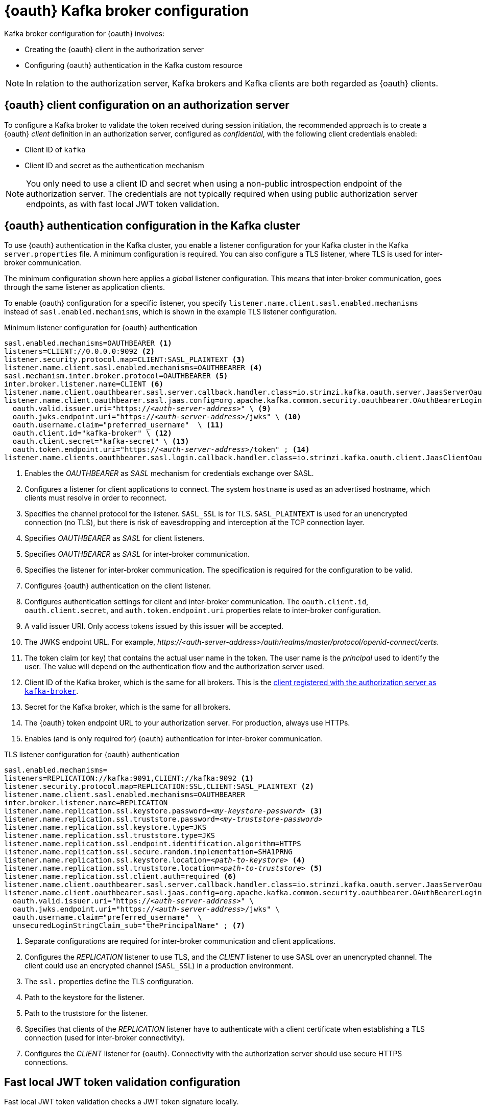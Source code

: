 // Module included in the following assemblies:
//
// assembly-oauth.adoc

[id='con-oauth-authentication-broker-{context}']
= {oauth} Kafka broker configuration

Kafka broker configuration for {oauth} involves:

* Creating the {oauth} client in the authorization server
* Configuring {oauth} authentication in the Kafka custom resource

NOTE: In relation to the authorization server, Kafka brokers and Kafka clients are both regarded as {oauth} clients.

== {oauth} client configuration on an authorization server

To configure a Kafka broker to validate the token received during session initiation,
the recommended approach is to create a {oauth} _client_ definition in an authorization server, configured as _confidential_, with the following client credentials enabled:

* Client ID of `kafka`
* Client ID and secret as the authentication mechanism

NOTE: You only need to use a client ID and secret when using a non-public introspection endpoint of the authorization server.
The credentials are not typically required when using public authorization server endpoints, as with fast local JWT token validation.

== {oauth} authentication configuration in the Kafka cluster

To use {oauth} authentication in the Kafka cluster, you enable a listener configuration for your Kafka cluster in the Kafka `server.properties` file.
A minimum configuration is required.
You can also configure a TLS listener, where TLS is used for inter-broker communication.

The minimum configuration shown here applies a _global_ listener configuration.
This means that inter-broker communication, goes through the same listener as application clients.

To enable {oauth} configuration for a specific listener, you specify `listener.name.client.sasl.enabled.mechanisms` instead of `sasl.enabled.mechanisms`,
which is shown in the example TLS listener configuration.

.Minimum listener configuration for {oauth} authentication
[source,env,subs="+quotes, attributes"]
----
sasl.enabled.mechanisms=OAUTHBEARER <1>
listeners=CLIENT://0.0.0.0:9092 <2>
listener.security.protocol.map=CLIENT:SASL_PLAINTEXT <3>
listener.name.client.sasl.enabled.mechanisms=OAUTHBEARER <4>
sasl.mechanism.inter.broker.protocol=OAUTHBEARER <5>
inter.broker.listener.name=CLIENT <6>
listener.name.client.oauthbearer.sasl.server.callback.handler.class=io.strimzi.kafka.oauth.server.JaasServerOauthValidatorCallbackHandler <7>
listener.name.client.oauthbearer.sasl.jaas.config=org.apache.kafka.common.security.oauthbearer.OAuthBearerLoginModule required \ <8>
  oauth.valid.issuer.uri="https://_<auth-server-address>_" \ <9>
  oauth.jwks.endpoint.uri="https://_<auth-server-address>_/jwks" \ <10>
  oauth.username.claim="preferred_username"  \ <11>
  oauth.client.id="kafka-broker" \ <12>
  oauth.client.secret="kafka-secret" \ <13>
  oauth.token.endpoint.uri="https://_<auth-server-address>_/token" ; <14>
listener.name.clients.oauthbearer.sasl.login.callback.handler.class=io.strimzi.kafka.oauth.client.JaasClientOauthLoginCallbackHandler  <15>
----
<1> Enables the _OAUTHBEARER_ as _SASL_ mechanism for credentials exchange over SASL.
<2> Configures a listener for client applications to connect. The system `hostname` is used as an advertised hostname, which clients must resolve in order to reconnect.
<3> Specifies the channel protocol for the listener. `SASL_SSL` is for TLS. `SASL_PLAINTEXT` is used for an unencrypted connection (no TLS), but there is risk of eavesdropping and interception at the TCP connection layer.
<4> Specifies _OAUTHBEARER_ as _SASL_ for client listeners.
<5> Specifies _OAUTHBEARER_ as _SASL_ for inter-broker communication.
<6> Specifies the listener for inter-broker communication. The specification is required for the configuration to be valid.
<7> Configures {oauth} authentication on the client listener.
<8> Configures authentication settings for client and inter-broker communication.
The `oauth.client.id`, `oauth.client.secret`, and `auth.token.endpoint.uri` properties relate to inter-broker configuration.
<9> A valid issuer URI. Only access tokens issued by this issuer will be accepted.
<10> The JWKS endpoint URL. For example, _\https://<auth-server-address>/auth/realms/master/protocol/openid-connect/certs_.
<11> The token claim (or key) that contains the actual user name in the token.
The user name is the _principal_ used to identify the user.
The value will depend on the authentication flow and the authorization server used.
<12> Client ID of the Kafka broker, which is the same for all brokers. This is the xref:proc-oauth-server-config-{context}[client registered with the authorization server as `kafka-broker`].
<13> Secret for the Kafka broker, which is the same for all brokers.
<14> The {oauth} token endpoint URL to your authorization server. For production, always use HTTPs.
<15> Enables (and is only required for) {oauth} authentication for inter-broker communication.

.TLS listener configuration for {oauth} authentication
[source,env,subs="+quotes, attributes"]
----
sasl.enabled.mechanisms=
listeners=REPLICATION://kafka:9091,CLIENT://kafka:9092 <1>
listener.security.protocol.map=REPLICATION:SSL,CLIENT:SASL_PLAINTEXT <2>
listener.name.client.sasl.enabled.mechanisms=OAUTHBEARER
inter.broker.listener.name=REPLICATION
listener.name.replication.ssl.keystore.password=_<my-keystore-password>_ <3>
listener.name.replication.ssl.truststore.password=_<my-truststore-password>_
listener.name.replication.ssl.keystore.type=JKS
listener.name.replication.ssl.truststore.type=JKS
listener.name.replication.ssl.endpoint.identification.algorithm=HTTPS
listener.name.replication.ssl.secure.random.implementation=SHA1PRNG
listener.name.replication.ssl.keystore.location=_<path-to-keystore>_ <4>
listener.name.replication.ssl.truststore.location=_<path-to-truststore>_ <5>
listener.name.replication.ssl.client.auth=required <6>
listener.name.client.oauthbearer.sasl.server.callback.handler.class=io.strimzi.kafka.oauth.server.JaasServerOauthValidatorCallbackHandler
listener.name.client.oauthbearer.sasl.jaas.config=org.apache.kafka.common.security.oauthbearer.OAuthBearerLoginModule required \
  oauth.valid.issuer.uri="https://_<auth-server-address>_" \
  oauth.jwks.endpoint.uri="https://_<auth-server-address>_/jwks" \
  oauth.username.claim="preferred_username"  \
  unsecuredLoginStringClaim_sub="thePrincipalName" ; <7>
----
<1> Separate configurations are required for inter-broker communication and client applications.
<2> Configures the _REPLICATION_ listener to use TLS, and the _CLIENT_ listener to use SASL over an unencrypted channel. The client could use an encrypted channel (`SASL_SSL`) in a production environment.
<3> The `ssl.` properties define the TLS configuration.
<4> Path to the keystore for the listener.
<5> Path to the truststore for the listener.
<6> Specifies that clients of the _REPLICATION_ listener have to authenticate with a client certificate when establishing a TLS connection (used for inter-broker connectivity).
<7> Configures the _CLIENT_ listener for {oauth}. Connectivity with the authorization server should use secure HTTPS connections.

== Fast local JWT token validation configuration

Fast local JWT token validation checks a JWT token signature locally.

The local check ensures that a token:

* Conforms to type by containing a (_typ_) claim value of `Bearer` for an access token
* Is valid (not expired)
* Has an issuer that matches a `validIssuerURI`

You specify a _valid issuer URI_ when you configure the listener, so that any tokens not issued by the authorization server are rejected.

The authorization server does not need to be contacted during fast local JWT token validation.
You activate fast local JWT token validation by specifying a _JWKs endpoint URI_ exposed by the {oauth} authorization server.
The endpoint contains the public keys used to validate signed JWT tokens, which are sent as credentials by Kafka clients.

NOTE: All communication with the authorization server should be performed using HyperText Transfer Protocol Secure (HTTPS).

For a TLS listener, you can configure a certificate _truststore_ and point to the truststore file.

.Example properties file for fast local JWT token validation
[source,env,subs="+quotes, attributes"]
----
listener.name.client.oauthbearer.sasl.jaas.config=org.apache.kafka.common.security.oauthbearer.OAuthBearerLoginModule required \
  oauth.valid.issuer.uri="https://_<auth-server-address>_" \
  oauth.jwks.endpoint.uri="https://_<auth-server-address>_/jwks" \
  oauth.username.claim="preferred_username" \
  oauth.ssl.truststore.location="_<path-to-truststore-p12>_" \
  oauth.ssl.truststore.password="_<my-password>_" \
  oauth.ssl.truststore.type="PKCS12" ;
----

Instead of specifying the configuration for the JWT token validation in the `server.properties` file, you can use environment variables.

.Example environment variables for fast local JWT token validation
[source,env,subs="+quotes, attributes"]
----
export OAUTH_VALID_ISSUER_URI=https://_<auth-server-address>_ <1>
export OAUTH_JWKS_ENDPOINT_URI=https://_<auth-server-address>_/jwks <2>
export OAUTH_JWKS_REFRESH_SECONDS=300 <3>
export OAUTH_JWKS_EXPIRY_SECONDS=360 <4>
export OAUTH_USERNAME_CLAIM=preferred_username <5>
export OAUTH_SSL_TRUSTSTORE_LOCATION=_<path-to-truststore-p12>_ <6>
export OAUTH_SSL_TRUSTSTORE_PASSWORD=_<my-password>_ <7>
export OAUTH_SSL_TRUSTSTORE_TYPE=pkcs12 <8>
----
<1> A valid issuer URI. Only access tokens issued by this issuer will be accepted.
<2> The JWKS endpoint URL. For example, _\https://<auth-server-address>/auth/realms/master/protocol/openid-connect/certs_.
<3> The period between endpoint refreshes (default 300).
<4> The duration the JWKs certificates are considered valid before they expire. Default is `360` seconds. If you specify a longer time, consider the risk of allowing access to revoked certificates.
<5> The token claim (or key) that contains the actual user name in the token.
The user name is the _principal_ used to identify the user.
The value will depend on the authentication flow and the authorization server used.
<6> The location of the truststore used in the TLS configuration.
<7> Password to access the truststore.
<8> The truststore type in PKCS #12 format.

== {oauth} introspection endpoint configuration

Token validation using {oauth} as an introspection endpoint treats a received access token as opaque.
The Kafka broker sends an access token to the introspection endpoint, which responds with the token information necessary for validation.
Importantly, it returns up-to-date information if the specific access token is valid, and also information about when the token expires.

To configure {oauth} introspection-based validation, you specify an _introspection endpoint URI_ rather than the JWKs endpoint URI specified for fast local JWT token validation.
Depending on the authorization server, you typically have to specify a _client ID_ and _client secret_, because the introspection endpoint is usually protected.

.Example properties file for an introspection endpoint
[source,env,subs="+quotes, attributes"]
----
listener.name.client.oauthbearer.sasl.jaas.config=org.apache.kafka.common.security.oauthbearer.OAuthBearerLoginModule required \
  oauth.introspection.endpoint.uri="https://_<auth-server-address>_/introspection" \
  oauth.client.id="kafka-broker" \
  oauth.client.secret="kafka-broker-secret" \
  oauth.ssl.truststore.location="PATH_TO_P12_FILE" \
  oauth.ssl.truststore.password="TRUSTSTORE_PASSWORD" \
  oauth.ssl.truststore.type="PKCS12" ;
----

Instead of specifying the configuration for the endpoint in the `server.properties` file, you can use environment variables.

.Example environment variables for an introspection endpoint
[source,env,subs="+quotes, attributes"]
----
export OAUTH_INTROSPECTION_ENDPOINT_URI=https://_<auth-server-address>_/introspection <1>
export OAUTH_CLIENT_ID=kafka-broker <2>
export OAUTH_CLIENT_SECRET=kafka-broker-secret <3>
export OAUTH_SSL_TRUSTSTORE_LOCATION=_<path-to-truststore-p12>_ <4>
export OAUTH_SSL_TRUSTSTORE_PASSWORD=_<my-password>_ <5>
export OAUTH_SSL_TRUSTSTORE_TYPE=pkcs12 <6>
----
<1> The {oauth} introspection endpoint URL. For example, _\https://<auth-server-address>/auth/realms/master/protocol/openid-connect/token/introspect_.
<2> Client ID of the Kafka broker.
<3> Secret for the Kafka broker.
<4> The location of the truststore used in the TLS configuration.
<5> Password to access the truststore.
<6> The truststore type in PKCS #12 format.
